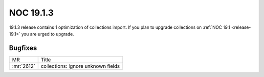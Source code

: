 .. _release-19.1.3:

==========
NOC 19.1.3
==========

19.1.3 release contains 1 optimization of collections import.
If you plan to upgrade collections on :ref:`NOC 19.1 <release-19.1>`
you are urged to upgrade.

Bugfixes
--------
+------------+------------------------------------+
| MR         | Title                              |
+------------+------------------------------------+
| :mr:`2612` | collections: Ignore unknown fields |
+------------+------------------------------------+
